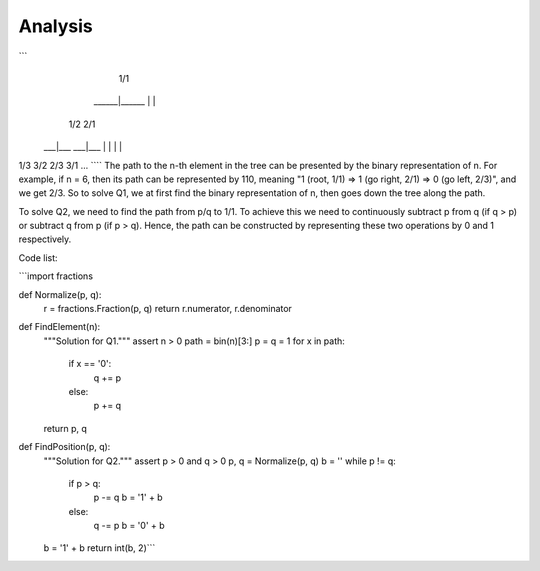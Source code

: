 Analysis
--------
```
         1/1
    ______|______
    |           |
   1/2         2/1
 ___|___     ___|___
 |     |     |     |
1/3   3/2   2/3   3/1
...
````
The path to the n-th element in the tree can be presented by the binary representation of n. For example, if n = 6, then its path can be represented by 110, meaning "1 (root, 1/1) => 1 (go right, 2/1) => 0 (go left, 2/3)", and we get 2/3. So to solve Q1, we at first find the binary representation of n, then goes down the tree along the path.

To solve Q2, we need to find the path from p/q to 1/1. To achieve this we need to continuously subtract p from q (if q > p) or subtract q from p (if p > q). Hence, the path can be constructed by representing these two operations by 0 and 1 respectively.

Code list:

```import fractions


def Normalize(p, q):
  r = fractions.Fraction(p, q)
  return r.numerator, r.denominator


def FindElement(n):
  """Solution for Q1."""
  assert n > 0
  path = bin(n)[3:]
  p = q = 1
  for x in path:
    if x == '0':
      q += p
    else:
      p += q
  return p, q


def FindPosition(p, q):
  """Solution for Q2."""
  assert p > 0 and q > 0
  p, q = Normalize(p, q)
  b = ''
  while p != q:
    if p > q:
      p -= q
      b = '1' + b
    else:
      q -= p
      b = '0' + b
  b = '1' + b
  return int(b, 2)```